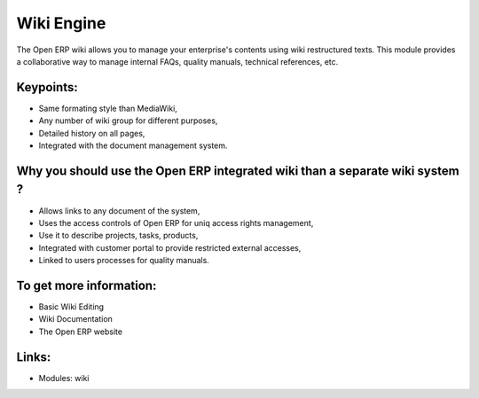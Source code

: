 Wiki Engine
===========

The Open ERP wiki allows you to manage your enterprise's contents using wiki
restructured texts. This module provides a collaborative way to manage internal
FAQs, quality manuals, technical references, etc.

.. raw:: html
 
 <a target="_blank" href="../images/wiki_screenshot.png"><img src="../images_small/wiki_screenshot.png" class="screenshot" /></a>

Keypoints:
----------

* Same formating style than MediaWiki,
* Any number of wiki group for different purposes,
* Detailed history on all pages,
* Integrated with the document management system.

Why you should use the Open ERP integrated wiki than a separate wiki system ?
-----------------------------------------------------------------------------

* Allows links to any document of the system,
* Uses the access controls of Open ERP for uniq access rights management,
* Use it to describe projects, tasks, products,
* Integrated with customer portal to provide restricted external accesses,
* Linked to users processes for quality manuals.

To get more information:
------------------------

* Basic Wiki Editing
* Wiki Documentation
* The Open ERP website

Links:
------

* Modules: wiki
